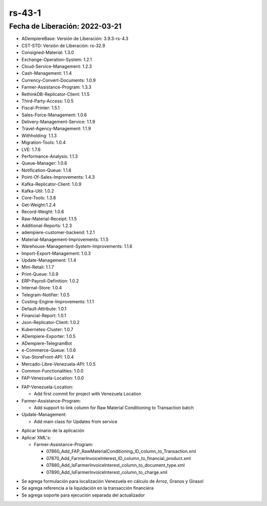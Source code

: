 .. _documento/versión-43-1:

**rs-43-1**
===========

**Fecha de Liberación:** 2022-03-21
-----------------------------------

.. data:: Soporte a Versiones

- ADempiereBase: Versión de Liberación: 3.9.3-rs-4.3
- CST-STD: Versión de Liberación: rs-32.9
- Consigned-Material: 1.3.0
- Exchange-Operation-System: 1.2.1
- Cloud-Service-Management: 1.2.3
- Cash-Management: 1.1.4
- Currency-Convert-Documents: 1.0.9
- Farmer-Assistance-Program: 1.3.3
- RethinkDB-Replicator-Client: 1.1.5
- Third-Party-Access: 1.0.5
- Fiscal-Printer: 1.5.1
- Sales-Force-Management: 1.0.6
- Delivery-Management-Service: 1.1.9
- Travel-Agency-Management: 1.1.9
- Withholding: 1.1.3
- Migration-Tools: 1.0.4
- LVE: 1.7.6
- Performance-Analysis: 1.1.3
- Queue-Manager: 1.0.6
- Notification-Queue: 1.1.6
- Point-Of-Sales-Improvements: 1.4.3
- Kafka-Replicator-Client: 1.0.9
- Kafka-Util: 1.0.2
- Core-Tools: 1.3.8
- Get-Weight:1.2.4
- Record-Weight: 1.0.6
- Raw-Material-Receipt: 1.1.5
- Additional-Reports: 1.2.3
- adempiere-customer-backend: 1.2.1
- Material-Management-Improvements: 1.1.5
- Warehouse-Management-System-Improvements: 1.1.6
- Import-Export-Management: 1.0.3
- Update-Management: 1.1.4
- Mini-Retail: 1.1.7
- Print-Queue: 1.0.9
- ERP-Payroll-Definition: 1.0.2
- Internal-Store: 1.0.4
- Telegram-Notifier: 1.0.5
- Costing-Engine-Improvements: 1.1.1
- Default-Attribute: 1.0.1
- Financial-Report: 1.0.1
- Json-Replicator-Client: 1.0.2
- Kubernetes-Cluster: 1.0.7
- ADempiere-Exporter: 1.0.5
- ADempiere-TelegramBot
- e-Commerce-Queue: 1.0.6
- Vue-StoreFront-API: 1.0.4
- Mercado-Libre-Venezuela-API: 1.0.5
- Common-Functionalities: 1.0.0
- FAP-Venezuela-Location: 1.0.0

.. data:: Detalle Técnico

- FAP-Venezuela-Location:
  
  - Add first commit for project with Venezuela Location
  
- Farmer-Assistance-Program:

  - Add support to link column for Raw Material Conditioning to Transaction batch

- Update-Management:

  - Add main class for Updates from service

.. data:: Requerimientos

- Aplicar binario de la aplicación
- Aplicar XML's:

  - Farmer-Assistance-Program:

    - 07860_Add_FAP_RawMaterialConditioning_ID_column_to_Transaction.xml
    - 07870_Add_FarmerInvoiceInterest_ID_column_to_financial_product.xml
    - 07880_Add_IsFarmerInvoiceInterest_column_to_document_type.xml
    - 07890_Add_IsFarmerInvoiceInterest_column_to_charge.xml
  
.. data:: Novedades

- Se agrega formulación para localización Venezuela en cálculo de Arroz, Granos y Girasol
- Se agrega referencia a la liquidación en la transacción financiera
- Se agrega soporte para ejecución separada del actualizador